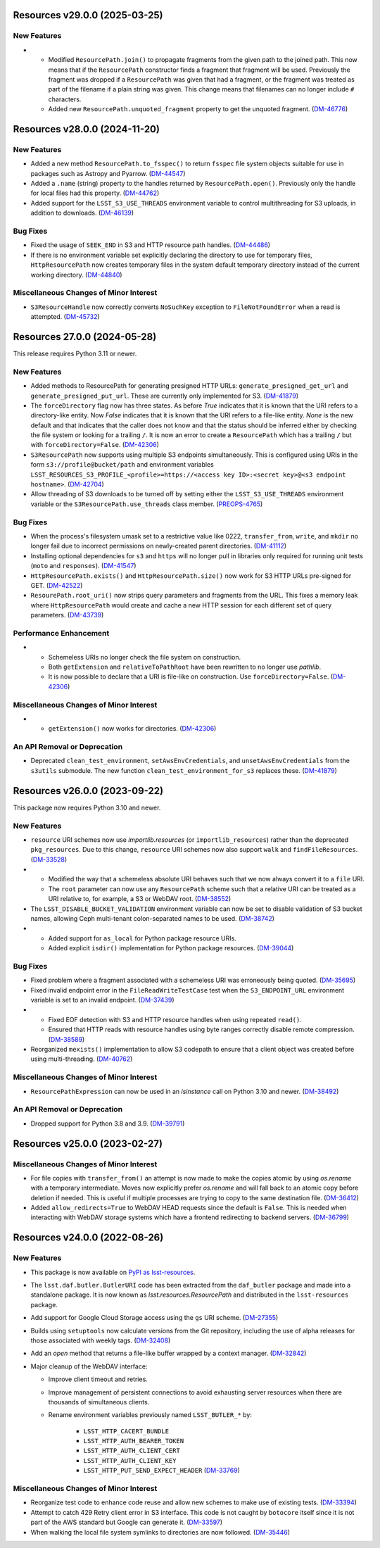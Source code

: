 Resources v29.0.0 (2025-03-25)
==============================

New Features
------------

- * Modified ``ResourcePath.join()`` to propagate fragments from the given path to the joined path.
    This now means that if the ``ResourcePath`` constructor finds a fragment that fragment will be used.
    Previously the fragment was dropped if a ``ResourcePath`` was given that had a fragment, or the fragment was treated as part of the filename if a plain string was given.
    This change means that filenames can no longer include ``#`` characters.
  * Added new ``ResourcePath.unquoted_fragment`` property to get the unquoted fragment. (`DM-46776 <https://rubinobs.atlassian.net/browse/DM-46776>`_)


Resources v28.0.0 (2024-11-20)
==============================

New Features
------------

- Added a new method ``ResourcePath.to_fsspec()`` to return ``fsspec`` file system objects suitable for use in packages such as Astropy and Pyarrow. (`DM-44547 <https://rubinobs.atlassian.net/browse/DM-44547>`_)
- Added a ``.name`` (string) property to the handles returned by ``ResourcePath.open()``.
  Previously only the handle for local files had this property. (`DM-44762 <https://rubinobs.atlassian.net/browse/DM-44762>`_)
- Added support for the ``LSST_S3_USE_THREADS`` environment variable to control multithreading for S3 uploads, in addition to downloads. (`DM-46139 <https://rubinobs.atlassian.net/browse/DM-46139>`_)


Bug Fixes
---------

- Fixed the usage of ``SEEK_END`` in S3 and HTTP resource path handles. (`DM-44486 <https://rubinobs.atlassian.net/browse/DM-44486>`_)
- If there is no environment variable set explicitly declaring the directory to use for temporary files, ``HttpResourcePath`` now creates temporary files in the system default temporary directory instead of the current working directory. (`DM-44840 <https://rubinobs.atlassian.net/browse/DM-44840>`_)


Miscellaneous Changes of Minor Interest
---------------------------------------

- ``S3ResourceHandle`` now correctly converts ``NoSuchKey`` exception to ``FileNotFoundError`` when a read is attempted. (`DM-45732 <https://rubinobs.atlassian.net/browse/DM-45732>`_)


Resources 27.0.0 (2024-05-28)
=============================

This release requires Python 3.11 or newer.

New Features
------------

- Added methods to ResourcePath for generating presigned HTTP URLs: ``generate_presigned_get_url`` and ``generate_presigned_put_url``.  These are currently only implemented for S3. (`DM-41879 <https://rubinobs.atlassian.net/browse/DM-41879>`_)
- The ``forceDirectory`` flag now has three states.
  As before `True` indicates that it is known that the URI refers to a directory-like entity.
  Now `False` indicates that it is known that the URI refers to a file-like entity.
  `None` is the new default and that indicates that the caller does not know and that the status should be inferred either by checking the file system or looking for a trailing ``/``.
  It is now an error to create a ``ResourcePath`` which has a trailing ``/`` but with ``forceDirectory=False``. (`DM-42306 <https://rubinobs.atlassian.net/browse/DM-42306>`_)
- ``S3ResourcePath`` now supports using multiple S3 endpoints simultaneously.  This is configured using URIs in the form ``s3://profile@bucket/path`` and environment variables ``LSST_RESOURCES_S3_PROFILE_<profile>=https://<access key ID>:<secret key>@<s3 endpoint hostname>``. (`DM-42704 <https://rubinobs.atlassian.net/browse/DM-42704>`_)
- Allow threading of S3 downloads to be turned off by setting either the ``LSST_S3_USE_THREADS`` environment variable or the ``S3ResourcePath.use_threads`` class member. (`PREOPS-4765 <https://rubinobs.atlassian.net/browse/PREOPS-4765>`_)


Bug Fixes
---------

- When the process's filesystem umask set to a restrictive value like 0222, ``transfer_from``, ``write``, and ``mkdir`` no longer fail due to incorrect permissions on newly-created parent directories. (`DM-41112 <https://rubinobs.atlassian.net/browse/DM-41112>`_)
- Installing optional dependencies for ``s3`` and ``https`` will no longer pull in libraries only required for running unit tests (``moto`` and ``responses``). (`DM-41547 <https://rubinobs.atlassian.net/browse/DM-41547>`_)
- ``HttpResourcePath.exists()`` and ``HttpResourcePath.size()`` now work for S3 HTTP URLs pre-signed for GET. (`DM-42522 <https://rubinobs.atlassian.net/browse/DM-42522>`_)
- ``ResourePath.root_uri()`` now strips query parameters and fragments from the URL.  This fixes a memory leak where ``HttpResourcePath`` would create and cache a new HTTP session for each different set of query parameters. (`DM-43739 <https://rubinobs.atlassian.net/browse/DM-43739>`_)


Performance Enhancement
-----------------------

- * Schemeless URIs no longer check the file system on construction.
  * Both ``getExtension`` and ``relativeToPathRoot`` have been rewritten to no longer use `pathlib`.
  * It is now possible to declare that a URI is file-like on construction. Use ``forceDirectory=False``. (`DM-42306 <https://rubinobs.atlassian.net/browse/DM-42306>`_)


Miscellaneous Changes of Minor Interest
---------------------------------------

- * ``getExtension()`` now works for directories. (`DM-42306 <https://rubinobs.atlassian.net/browse/DM-42306>`_)


An API Removal or Deprecation
-----------------------------

- Deprecated ``clean_test_environment``, ``setAwsEnvCredentials``, and ``unsetAwsEnvCredentials`` from the ``s3utils`` submodule.  The new function ``clean_test_environment_for_s3`` replaces these. (`DM-41879 <https://rubinobs.atlassian.net/browse/DM-41879>`_)


Resources v26.0.0 (2023-09-22)
==============================

This package now requires Python 3.10 and newer.

New Features
------------

- ``resource`` URI schemes now use `importlib.resources` (or ``importlib_resources``) rather than the deprecated ``pkg_resources``.
  Due to this change, ``resource`` URI schemes now also support ``walk`` and ``findFileResources``. (`DM-33528 <https://rubinobs.atlassian.net/browse/DM-33528>`_)
- * Modified the way that a schemeless absolute URI behaves such that we now always convert it to a ``file`` URI.
  * The ``root`` parameter can now use any ``ResourcePath`` scheme such that a relative URI can be treated as a URI relative to, for example, a S3 or WebDAV root. (`DM-38552 <https://rubinobs.atlassian.net/browse/DM-38552>`_)
- The ``LSST_DISABLE_BUCKET_VALIDATION`` environment variable can now be set to disable validation of S3 bucket names, allowing Ceph multi-tenant colon-separated names to be used. (`DM-38742 <https://rubinobs.atlassian.net/browse/DM-38742>`_)
- * Added support for ``as_local`` for Python package resource URIs.
  * Added explicit ``isdir()`` implementation for Python package resources. (`DM-39044 <https://rubinobs.atlassian.net/browse/DM-39044>`_)


Bug Fixes
---------

- Fixed problem where a fragment associated with a schemeless URI was erroneously being quoted. (`DM-35695 <https://rubinobs.atlassian.net/browse/DM-35695>`_)
- Fixed invalid endpoint error in the ``FileReadWriteTestCase`` test when the ``S3_ENDPOINT_URL`` environment variable is set to an invalid endpoint. (`DM-37439 <https://rubinobs.atlassian.net/browse/DM-37439>`_)
- * Fixed EOF detection with S3 and HTTP resource handles when using repeated ``read()``.
  * Ensured that HTTP reads with resource handles using byte ranges correctly disable remote compression. (`DM-38589 <https://rubinobs.atlassian.net/browse/DM-38589>`_)
- Reorganized ``mexists()`` implementation to allow S3 codepath to ensure that a client object was created before using multi-threading. (`DM-40762 <https://rubinobs.atlassian.net/browse/DM-40762>`_)


Miscellaneous Changes of Minor Interest
---------------------------------------

- ``ResourcePathExpression`` can now be used in an `isinstance` call on Python 3.10 and newer. (`DM-38492 <https://rubinobs.atlassian.net/browse/DM-38492>`_)


An API Removal or Deprecation
-----------------------------

- Dropped support for Python 3.8 and 3.9. (`DM-39791 <https://rubinobs.atlassian.net/browse/DM-39791>`_)


Resources v25.0.0 (2023-02-27)
==============================

Miscellaneous Changes of Minor Interest
---------------------------------------

- For file copies with ``transfer_from()`` an attempt is now made to make the copies atomic by using `os.rename` with a temporary intermediate.
  Moves now explicitly prefer `os.rename` and will fall back to an atomic copy before deletion if needed.
  This is useful if multiple processes are trying to copy to the same destination file. (`DM-36412 <https://rubinobs.atlassian.net/browse/DM-36412>`_)
- Added ``allow_redirects=True`` to WebDAV HEAD requests since the default is ``False``.
  This is needed when interacting with WebDAV storage systems which have a frontend redirecting to backend servers. (`DM-36799 <https://rubinobs.atlassian.net/browse/DM-36799>`_)


Resources v24.0.0 (2022-08-26)
==============================

New Features
------------

- This package is now available on `PyPI as lsst-resources <https://pypi.org/project/lsst-resources/>`_.
- The ``lsst.daf.butler.ButlerURI`` code has been extracted from the ``daf_butler`` package and made into a standalone package. It is now known as `lsst.resources.ResourcePath` and distributed in the ``lsst-resources`` package.
- Add support for Google Cloud Storage access using the ``gs`` URI scheme. (`DM-27355 <https://rubinobs.atlassian.net/browse/DM-27355>`_)
- Builds using ``setuptools`` now calculate versions from the Git repository, including the use of alpha releases for those associated with weekly tags. (`DM-32408 <https://rubinobs.atlassian.net/browse/DM-32408>`_)
- Add an `open` method that returns a file-like buffer wrapped by a context manager. (`DM-32842 <https://rubinobs.atlassian.net/browse/DM-32842>`_)
- Major cleanup of the WebDAV interface:

  * Improve client timeout and retries.
  * Improve management of persistent connections to avoid exhausting server
    resources when there are thousands of simultaneous clients.
  * Rename environment variables previously named ``LSST_BUTLER_*`` by:

      * ``LSST_HTTP_CACERT_BUNDLE``
      * ``LSST_HTTP_AUTH_BEARER_TOKEN``
      * ``LSST_HTTP_AUTH_CLIENT_CERT``
      * ``LSST_HTTP_AUTH_CLIENT_KEY``
      * ``LSST_HTTP_PUT_SEND_EXPECT_HEADER`` (`DM-33769 <https://rubinobs.atlassian.net/browse/DM-33769>`_)


Miscellaneous Changes of Minor Interest
---------------------------------------

- Reorganize test code to enhance code reuse and allow new schemes to make use of existing tests. (`DM-33394 <https://rubinobs.atlassian.net/browse/DM-33394>`_)
- Attempt to catch 429 Retry client error in S3 interface.
  This code is not caught by ``botocore`` itself since it is not part of the AWS standard but Google can generate it. (`DM-33597 <https://rubinobs.atlassian.net/browse/DM-33597>`_)
- When walking the local file system symlinks to directories are now followed. (`DM-35446 <https://rubinobs.atlassian.net/browse/DM-35446>`_)
